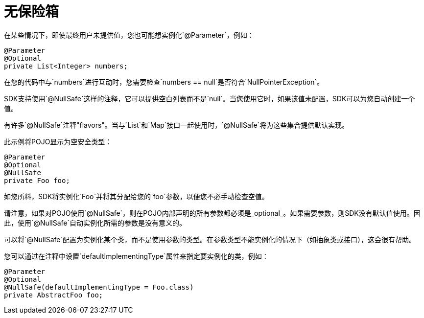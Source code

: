 = 无保险箱
:keywords: mule, sdk, annotations, null, safe

在某些情况下，即使最终用户未提供值，您也可能想实例化`@Parameter`，例如：

[source, java, linenums]
----
@Parameter
@Optional
private List<Integer> numbers;
----

在您的代码中与`numbers`进行互动时，您需要检查`numbers == null`是否符合`NullPointerException`。

SDK支持使用`@NullSafe`这样的注释，它可以提供空白列表而不是`null`。当您使用它时，如果该值未配置，SDK可以为您自动创建一个值。

有许多`@NullSafe`注释"flavors"。当与`List`和`Map`接口一起使用时，`@NullSafe`将为这些集合提供默认实现。

此示例将POJO显示为空安全类型：

[source, java, linenums]
----
@Parameter
@Optional
@NullSafe
private Foo foo;
----

如您所料，SDK将实例化`Foo`并将其分配给您的`foo`参数，以便您不必手动检查空值。

请注意，如果对POJO使用`@NullSafe`，则在POJO内部声明的所有参数都必须是_optional_。如果需要参数，则SDK没有默认值使用。因此，使用`@NullSafe`自动实例化所需的参数是没有意义的。

可以将`@NullSafe`配置为实例化某个类，而不是使用参数的类型。在参数类型不能实例化的情况下（如抽象类或接口），这会很有帮助。

您可以通过在注释中设置`defaultImplementingType`属性来指定要实例化的类，例如：

[source, java, linenums]
----
@Parameter
@Optional
@NullSafe(defaultImplementingType = Foo.class)
private AbstractFoo foo;
----
